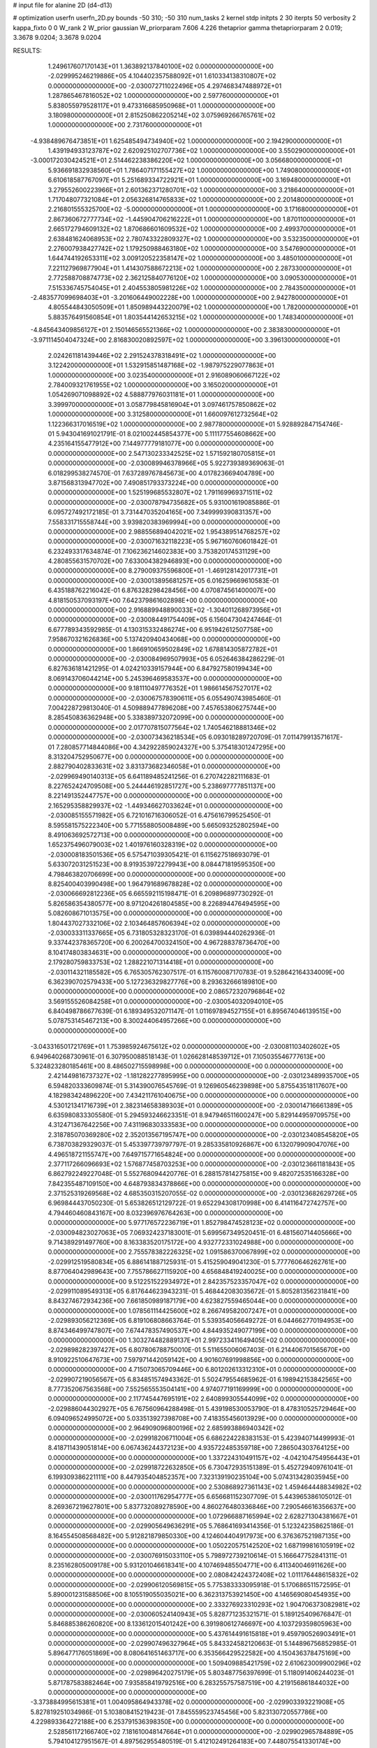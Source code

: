 # input file for alanine 2D (d4-d13)

# optimization
userfn       userfn_2D.py
bounds       -50 310; -50 310
num_tasks    2
kernel       stdp
initpts      2 30
iterpts      50
verbosity    2
kappa_fixto  0 0
W_rank       2
W_prior      gaussian
W_priorparam 7.606 4.226
thetaprior gamma
thetapriorparam 2 0.019; 3.3678 9.0204; 3.3678 9.0204


RESULTS:
  1.249617607170143E+01  1.363892137840100E+02  0.000000000000000E+00      -2.029995246219886E+05
  4.104402357588092E+01  1.610334138310807E+02  0.000000000000000E+00      -2.030072711022496E+05
  4.297468347488972E+01  1.287865467816052E+02  1.000000000000000E+00       2.597760000000000E+01
  5.838055979528117E+01  9.473316685950968E+01  1.000000000000000E+00       3.180980000000000E+01
  2.815250862205214E+02  3.075969266765761E+02  1.000000000000000E+00       2.731760000000000E+01
 -4.938489676473851E+01  1.625485494734940E+02  1.000000000000000E+00       2.194290000000000E+01
  1.439194933123787E+02  2.620925102707736E+02  1.000000000000000E+00       3.550290000000000E+01
 -3.000172030424521E+01  2.514462238386220E+02  1.000000000000000E+00       3.056680000000000E+01
  5.936691832938560E+01  1.786407171155427E+02  1.000000000000000E+00       1.749080000000000E+01
  6.610618587767097E+01  5.251689334722921E+01  1.000000000000000E+00       3.169480000000000E+01
  3.279552600223966E+01  2.601362371280701E+02  1.000000000000000E+00       3.218640000000000E+01
  1.717048077321084E+01  2.056326814765833E+02  1.000000000000000E+00       2.201480000000000E+01
  2.216801555325700E+02 -5.000000000000000E+01  1.000000000000000E+00       3.171680000000000E+01
  2.867360672777734E+02 -1.445904706216222E+01  1.000000000000000E+00       1.870110000000000E+01
  2.665172794609132E+02  1.870686601609532E+02  1.000000000000000E+00       2.499370000000000E+01
  2.638481624068953E+02  2.780743322809327E+02  1.000000000000000E+00       3.532350000000000E+01
  2.276007938427742E+02  1.179250988463180E+02  1.000000000000000E+00       3.547690000000000E+01
  1.644744192653311E+02  3.009120522358147E+02  1.000000000000000E+00       3.485010000000000E+01
  7.221127969877904E+01  1.414307588672213E+02  1.000000000000000E+00       2.287330000000000E+01
  2.772588708874773E+02  2.362125840776120E+02  1.000000000000000E+00       3.090530000000000E+01
  7.515336745754045E+01  2.404553805981226E+02  1.000000000000000E+00       2.784350000000000E+01
 -2.483577099698403E+01 -3.201606449002228E+00  1.000000000000000E+00       2.942780000000000E+01
  4.805544843050509E+01  1.850989443220079E+02  1.000000000000000E+00       1.782000000000000E+01
  5.883576491560854E+01  1.803544142653215E+02  1.000000000000000E+00       1.748340000000000E+01
 -4.845643409856127E+01  2.150146565521366E+02  1.000000000000000E+00       2.383830000000000E+01
 -3.971114504047324E+00  2.816830020892597E+02  1.000000000000000E+00       3.396130000000000E+01
  2.024261181439446E+02  2.291524378318491E+02  1.000000000000000E+00       3.122420000000000E+01
  1.532915851487168E+02 -1.987975229077863E+01  1.000000000000000E+00       3.023540000000000E+01
  2.916089060667122E+02  2.784009321761955E+02  1.000000000000000E+00       3.165020000000000E+01
  1.054269071098892E+02  4.588877976031181E+01  1.000000000000000E+00       3.399970000000000E+01
  3.058779845816904E+01  3.097461757850862E+02  1.000000000000000E+00       3.312580000000000E+01
  1.660097612732564E+02  1.122366317016519E+02  1.000000000000000E+00       2.987780000000000E+01       5.928892847154746E-01  5.943041691021791E-01       8.021002445854377E+00  5.111177554608662E+00  4.235164155477912E+00  7.144977779181077E+00  0.000000000000000E+00  0.000000000000000E+00
  2.547130233342525E+02  1.571592180705815E+01  0.000000000000000E+00      -2.030089946378966E+05       5.922739389369063E-01  6.018299538274570E-01       7.637289767845673E+00  4.017823669404789E+00  3.871568313947702E+00  7.490851793373224E+00  0.000000000000000E+00  0.000000000000000E+00
  1.525199685532807E+02  1.791169969371511E+02  0.000000000000000E+00      -2.030078794735682E+05       5.931001619085886E-01  6.095727492172185E-01       3.731447035204165E+00  7.349999390831357E+00  7.558331715558744E+00  3.939820383969994E+00  0.000000000000000E+00  0.000000000000000E+00
  2.988556894042021E+02  1.954389514768257E+02  0.000000000000000E+00      -2.030071632118223E+05       5.967160760601842E-01  6.232493317634874E-01       7.106236214602383E+00  3.753820174531129E+00  4.280855631570702E+00  7.633004382946893E+00  0.000000000000000E+00  0.000000000000000E+00
  8.279009375596800E+01 -1.469128142017731E+01  0.000000000000000E+00      -2.030013895681257E+05       6.016259669610583E-01  6.435188762216042E-01       6.876328298428456E+00  4.070874561400007E+00  4.818150537093197E+00  7.642379861602898E+00  0.000000000000000E+00  0.000000000000000E+00
  2.916889948890033E+02 -1.304011268973956E+01  0.000000000000000E+00      -2.030084491754409E+05       6.156047304247464E-01  6.677789343592985E-01       4.130315332486274E+00  6.951942612507758E+00  7.958670321626836E+00  5.137420940434068E+00  0.000000000000000E+00  0.000000000000000E+00
  1.866910659502849E+02  1.678814305872782E+01  0.000000000000000E+00      -2.030084969507993E+05       6.052646384286229E-01  6.827636181421295E-01       4.024210339157944E+00  6.847927580199434E+00  8.069143706044214E+00  5.245396469583537E+00  0.000000000000000E+00  0.000000000000000E+00
  9.181110497776352E+01  1.986614567527017E+02  0.000000000000000E+00      -2.030067578390611E+05       6.055490743985460E-01  7.004228729813040E-01       4.509889477896208E+00  7.457653806275744E+00  8.285450836362948E+00  5.338389732072099E+00  0.000000000000000E+00  0.000000000000000E+00
  2.017707815077564E+02  1.740546218881346E+02  0.000000000000000E+00      -2.030073436218534E+05       6.093018289720709E-01  7.011479913571617E-01       7.280857714844086E+00  4.342922859024327E+00  5.375418301247295E+00  8.313204752950677E+00  0.000000000000000E+00  0.000000000000000E+00
  2.882790402833631E+02  3.831373682346058E+01  0.000000000000000E+00      -2.029969490140313E+05       6.641189485241256E-01  6.270742282111683E-01       8.227652424709508E+00  5.244446192851727E+00  5.238697777851137E+00  8.221491352447757E+00  0.000000000000000E+00  0.000000000000000E+00
  2.165295358829937E+02 -1.449346627033624E+01  0.000000000000000E+00      -2.030085155571982E+05       6.721016716306052E-01  6.475616799525450E-01       8.595581575222340E+00  5.771558805008489E+00  5.665093252802594E+00  8.491063692572713E+00  0.000000000000000E+00  0.000000000000000E+00
  1.652375496079003E+02  1.401976160328319E+02  0.000000000000000E+00      -2.030008183501536E+05       6.575471039305421E-01  6.115627518693079E-01       5.633072031251523E+00  8.919353972279943E+00  8.084471819595350E+00  4.798463820706699E+00  0.000000000000000E+00  0.000000000000000E+00
  8.825400403990498E+00  1.964791689678828E+02  0.000000000000000E+00      -2.030066692812236E+05       6.665592115198471E-01  6.209896897730292E-01       5.826586354380577E+00  8.971204261804585E+00  8.226894476494595E+00  5.082608671013575E+00  0.000000000000000E+00  0.000000000000000E+00
  1.804437027332106E+02  2.103464857606394E+02  0.000000000000000E+00      -2.030033311337665E+05       6.731805328323170E-01  6.039894440262936E-01       9.337442378365720E+00  6.200264700324150E+00  4.967288378736470E+00  8.104174803834631E+00  0.000000000000000E+00  0.000000000000000E+00
  2.179280759833753E+02  1.288221071314418E+01  0.000000000000000E+00      -2.030114321185582E+05       6.765305762307517E-01  6.115760087170783E-01       9.528642164334009E+00  6.362390702579433E+00  5.127236329827776E+00  8.293632666189810E+00  0.000000000000000E+00  0.000000000000000E+00
  2.086572320796864E+02  3.569155526084258E+01  0.000000000000000E+00      -2.030054032094010E+05       6.840498786677639E-01  6.189349532071147E-01       1.011697894527155E+01  6.895674046139515E+00  5.078753145467213E+00  8.300244064957266E+00  0.000000000000000E+00  0.000000000000000E+00
 -3.043316501721769E+01  1.753985924675612E+02  0.000000000000000E+00      -2.030081103402602E+05       6.949640268730961E-01  6.307950088518143E-01       1.026628148539712E+01  7.105035546777613E+00  5.324823280185461E+00  8.486502715598998E+00  0.000000000000000E+00  0.000000000000000E+00
  2.421449816737327E+02 -1.181282277895995E+00  0.000000000000000E+00      -2.030123489935700E+05       6.594820333609874E-01  5.314390076545769E-01       9.126960546239898E+00  5.875543518117607E+00  4.182983424896220E+00  7.434211761040675E+00  0.000000000000000E+00  0.000000000000000E+00
  4.530121341716739E+01  2.382314658389303E+01  0.000000000000000E+00      -2.030014716661389E+05       6.635980833305580E-01  5.294593246623351E-01       8.947946511600247E+00  5.829144959709575E+00  4.312471367642256E+00  7.431196830333583E+00  0.000000000000000E+00  0.000000000000000E+00
  2.318785070369280E+02  2.352013567195747E+00  0.000000000000000E+00      -2.030123408545820E+05       6.738703829329037E-01  5.453397739797797E-01       9.285335810926867E+00  6.132079909047076E+00  4.496518721155747E+00  7.649715771654824E+00  0.000000000000000E+00  0.000000000000000E+00
  2.377117266096693E+02  1.576877458703253E+00  0.000000000000000E+00      -2.030123661181843E+05       6.862792249227048E-01  5.552768094420776E-01       6.288157814275815E+00  9.482072535166328E+00  7.842355487109150E+00  4.648793834378866E+00  0.000000000000000E+00  0.000000000000000E+00
  2.371525319269568E+02  4.685350315207055E-02  0.000000000000000E+00      -2.030123682629726E+05       6.969844437050230E-01  5.653826512129722E-01       9.652294308170998E+00  6.414116472742757E+00  4.794460460843167E+00  8.032396976764263E+00  0.000000000000000E+00  0.000000000000000E+00
  5.977176572236719E+01  1.852798474528123E+02  0.000000000000000E+00      -2.030094823027063E+05       7.069324237183001E-01  5.699567349520451E-01       6.481560714405666E+00  9.714389291497760E+00  8.163383520175172E+00  4.932772331024988E+00  0.000000000000000E+00  0.000000000000000E+00
  2.755578382226325E+02  1.091586370067899E+02  0.000000000000000E+00      -2.029912519580834E+05       6.886141887125931E-01  5.415259049041230E-01       5.777760646262761E+00  8.877064042989643E+00  7.755786627115920E+00  4.656848419240025E+00  0.000000000000000E+00  0.000000000000000E+00
  9.512251522934972E+01  2.842357523357047E+02  0.000000000000000E+00      -2.029911089549313E+05       6.817644623943231E-01  5.468442083035672E-01       5.805281356231841E+00  8.843274672934236E+00  7.661850989187179E+00  4.623827559465044E+00  0.000000000000000E+00  0.000000000000000E+00
  1.078561114425600E+02  8.266749582007247E+01  0.000000000000000E+00      -2.029893056212369E+05       6.819106808663764E-01  5.539354056649272E-01       6.044662770194953E+00  8.874346499747807E+00  7.674478357490537E+00  4.844935249077199E+00  0.000000000000000E+00  0.000000000000000E+00
  1.303274482889137E+01  2.997233411649405E+02  0.000000000000000E+00      -2.029898282397427E+05       6.807806788750010E-01  5.511655006067403E-01       6.214406701565670E+00  8.910922510647673E+00  7.597971442059142E+00  4.901607691998856E+00  0.000000000000000E+00  0.000000000000000E+00
  4.715073065709446E+00  6.801202613312310E+01  0.000000000000000E+00      -2.029907219056567E+05       6.834851574943362E-01  5.502479554685962E-01       6.198942153842565E+00  8.777352067563568E+00  7.552565553504141E+00  4.974077191169999E+00  0.000000000000000E+00  0.000000000000000E+00
  2.117745447695191E+02  2.640899305544099E+02  0.000000000000000E+00      -2.029886044302927E+05       6.767560964288498E-01  5.439198530053790E-01       8.478310525729464E+00  6.094096524995072E+00  5.033513927398708E+00  7.418355456013929E+00  0.000000000000000E+00  0.000000000000000E+00
  2.964909096800196E+02  2.685993886940342E+02  0.000000000000000E+00      -2.029918206711004E+05       6.686224228383153E-01  5.423940714499993E-01       8.418711439051814E+00  6.067436244372123E+00  4.935722485359718E+00  7.286504303764125E+00  0.000000000000000E+00  0.000000000000000E+00
  1.337224310491157E+02 -4.042104754956443E+01  0.000000000000000E+00      -2.029918722632850E+05       6.730472935151389E-01  5.452729409761041E-01       6.199309386221111E+00  8.447935404852357E+00  7.323139190235104E+00  5.074313428035945E+00  0.000000000000000E+00  0.000000000000000E+00
  2.530868927361143E+02  1.459464448834982E+02  0.000000000000000E+00      -2.030011762954777E+05       6.656681152307709E-01  5.443965386105012E-01       8.269367219627801E+00  5.837732089278590E+00  4.860276480336846E+00  7.290546616356637E+00  0.000000000000000E+00  0.000000000000000E+00
  1.072966887165994E+02  2.628271304381667E+01  0.000000000000000E+00      -2.029905649636291E+05       5.768641693414356E-01  5.123242358625186E-01       8.164554508568482E+00  5.912821879850330E+00  4.124604404917973E+00  6.376367521987135E+00  0.000000000000000E+00  0.000000000000000E+00
  1.050220575142520E+02  1.687199816105919E+02  0.000000000000000E+00      -2.030076915033110E+05       5.798972739210614E-01  5.166647752841311E-01       8.235162805009178E+00  5.931201046618341E+00  4.107469485504771E+00  6.411340046911626E+00  0.000000000000000E+00  0.000000000000000E+00
  2.080842424372408E+02  1.011176448615832E+02  0.000000000000000E+00      -2.029906120569815E+05       5.775383333095918E-01  5.170686511572595E-01       5.890001231588506E+00  8.105519055035021E+00  6.362313753921450E+00  4.146569080454935E+00  0.000000000000000E+00  0.000000000000000E+00
  2.333276923310293E+02  1.904706373082981E+02  0.000000000000000E+00      -2.030060524140943E+05       5.828771235321571E-01  5.189125409676847E-01       5.846885386260820E+00  8.133612015401242E+00  6.391980612746697E+00  4.103729359805963E+00  0.000000000000000E+00  0.000000000000000E+00
  5.437614491615818E+01  9.459790526903491E+01  0.000000000000000E+00      -2.029907496327964E+05       5.843324582120663E-01  5.144896756852985E-01       5.896477176051869E+00  8.080641651463717E+00  6.353566429522582E+00  4.150436378475169E+00  0.000000000000000E+00  0.000000000000000E+00
  1.509409885421759E+02  2.610623009900296E+02  0.000000000000000E+00      -2.029896420275179E+05       5.803487756397699E-01  5.118091406244023E-01       5.871787583882464E+00  7.935858419792516E+00  6.283255757587519E+00  4.219156861844032E+00  0.000000000000000E+00  0.000000000000000E+00
 -3.373884995615381E+01  1.004095864943378E+02  0.000000000000000E+00      -2.029903393221908E+05       5.827819251034986E-01  5.103808415219423E-01       7.845559523745456E+00  5.823130720557786E+00  4.229893364272188E+00  6.253791536398350E+00  0.000000000000000E+00  0.000000000000000E+00
  2.528561172166740E+02  7.181610048147664E+01  0.000000000000000E+00      -2.029902965784889E+05       5.794104127951567E-01  4.897562955480519E-01       5.412102491264183E+00  7.448075541330174E+00  5.987966921844008E+00  3.952584644569535E+00  0.000000000000000E+00  0.000000000000000E+00
  7.257948592742137E+01  1.763726085526039E+02  0.000000000000000E+00      -2.030094585682559E+05       5.883429727933038E-01  4.865572858457666E-01       5.351473826472160E+00  7.455380264533568E+00  6.047596618150261E+00  3.943653076876168E+00  0.000000000000000E+00  0.000000000000000E+00
  4.764005268465835E+00 -1.405077392293452E+01  0.000000000000000E+00      -2.029905362944937E+05       5.401563253537707E-01  4.962486106799793E-01       7.754201896229014E+00  5.859400351031612E+00  3.787882618463781E+00  5.682686367639852E+00  0.000000000000000E+00  0.000000000000000E+00
  1.533636751688415E+02  7.554143430300763E+01  0.000000000000000E+00      -2.029925047793091E+05       5.388803126798623E-01  4.946592300331621E-01       7.655077035265699E+00  5.724467822525811E+00  3.692630011900094E+00  5.623333248261506E+00  0.000000000000000E+00  0.000000000000000E+00
  4.331682056941183E+01  2.433685240884637E+02  0.000000000000000E+00      -2.029945679419132E+05       5.408616213532480E-01  5.000743169344810E-01       5.849105325269737E+00  7.752147628470884E+00  5.672389518865137E+00  3.769413447775358E+00  0.000000000000000E+00  0.000000000000000E+00
 -1.793991222284153E+01  2.615809747234863E+01  0.000000000000000E+00      -2.029912882894205E+05       5.370992443076013E-01  5.105358356475624E-01       5.916243438055839E+00  7.835888525661843E+00  5.655851404937251E+00  3.736598857474991E+00  0.000000000000000E+00  0.000000000000000E+00
 -3.127377145937802E+01  3.089933412575797E+02  0.000000000000000E+00      -2.029965813543301E+05       5.378201819914024E-01  4.978053317353451E-01       5.830215094639641E+00  7.736107829560547E+00  5.577681540853050E+00  3.668376815319485E+00  0.000000000000000E+00  0.000000000000000E+00
  1.255782198181649E+02  1.165308684131334E+02  0.000000000000000E+00      -2.029943539915946E+05       5.356614667882991E-01  4.993375797192759E-01       5.762177443253249E+00  7.709509835011828E+00  5.564230212726143E+00  3.616766155833008E+00  0.000000000000000E+00  0.000000000000000E+00
  5.923823766367611E+01 -5.000000000000000E+01  0.000000000000000E+00      -2.029953346469676E+05       5.258539215211594E-01  4.757995493016475E-01       5.426198344646997E+00  7.293629148682062E+00  5.300598868924435E+00  3.431546671194041E+00  0.000000000000000E+00  0.000000000000000E+00
  1.281393367715288E+02  2.294901090706263E+02  0.000000000000000E+00      -2.029975632446196E+05       5.204509811484427E-01  4.714121015889622E-01       7.136670373954198E+00  5.287878917201769E+00  3.364613622321939E+00  5.213406736396351E+00  0.000000000000000E+00  0.000000000000000E+00
  1.924263743419245E+02  2.934958610895056E+02  0.000000000000000E+00      -2.029904141841926E+05       5.203991259532613E-01  4.664111827428414E-01       7.032774522784053E+00  5.258010031188282E+00  3.396347859378839E+00  5.171129684856989E+00  0.000000000000000E+00  0.000000000000000E+00
  2.943622475746416E+02  1.696111437278730E+02  0.000000000000000E+00      -2.030079658775083E+05       5.233392920535536E-01  4.691691652596928E-01       5.323986080461904E+00  7.098384416839540E+00  5.211029755086788E+00  3.436215892664199E+00  0.000000000000000E+00  0.000000000000000E+00